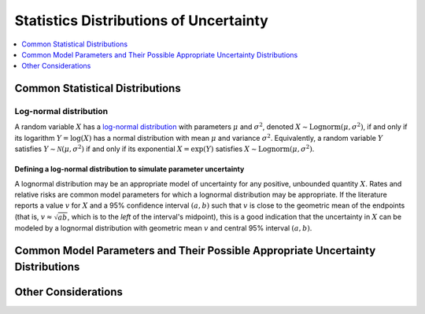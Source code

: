 ..
  Section title decorators for this document:

  ==============
  Document Title
  ==============
  Section Level 1
  ---------------
  Section Level 2
  +++++++++++++++
  Section Level 3
  ~~~~~~~~~~~~~~~
  Section Level 4
  ^^^^^^^^^^^^^^^
  Section Level 5
  '''''''''''''''

  The depth of each section level is determined by the order in which each
  decorator is encountered below. If you need an even deeper section level, just
  choose a new decorator symbol from the list here:
  https://docutils.sourceforge.io/docs/ref/rst/restructuredtext.html#sections
  And then add it to the list of decorators above.

.. _vivarium_best_practices_statistical_distributions:

=========================================================
Statistics Distributions of Uncertainty
=========================================================

.. contents::
   :local:
   :depth: 1

.. todo::

  Intro

Common Statistical Distributions
--------------------------------

.. todo::

  - Uniform
  - Normal/Truncated normal
  - Lognormal
  - Gamma
  - Beta
  - Ensemble
  - Etc.

Log-normal distribution
+++++++++++++++++++++++

A random variable :math:`X` has a `log-normal distribution`_ with parameters
:math:`\mu` and :math:`\sigma^2`, denoted :math:`X\sim \mathrm{Lognorm}(\mu,
\sigma^2)`, if and only if its logarithm :math:`Y=\log(X)` has a normal
distribution with mean :math:`\mu` and variance :math:`\sigma^2`. Equivalently,
a random variable :math:`Y` satisfies :math:`Y\sim \mathcal{N}(\mu, \sigma^2)`
if and only if its exponential :math:`X = \exp(Y)` satisfies :math:`X \sim
\mathrm{Lognorm}(\mu, \sigma^2)`.

.. _log-normal distribution: https://en.wikipedia.org/wiki/Log-normal_distribution

Defining a log-normal distribution to simulate parameter uncertainty
~~~~~~~~~~~~~~~~~~~~~~~~~~~~~~~~~~~~~~~~~~~~~~~~~~~~~~~~~~~~~~~~~~~~

A lognormal distribution may be an appropriate model of uncertainty for any
positive, unbounded quantity :math:`X`. Rates and relative risks are common
model parameters for which a lognormal distribution may be appropriate. If the
literature reports a value :math:`v` for :math:`X` and a 95% confidence interval
:math:`(a,b)` such that :math:`v` is close to the geometric mean of the
endpoints (that is, :math:`v \approx \sqrt{ab}`, which is to the *left* of the
interval's midpoint), this is a good indication that the uncertainty in
:math:`X` can be modeled by a lognormal distribution with geometric mean
:math:`v` and central 95% interval :math:`(a,b)`.

Common Model Parameters and Their Possible Appropriate Uncertainty Distributions
--------------------------------------------------------------------------------

.. todo::

  - Relative risk
  - Mean difference
  - Proportion
  - Cost estimate
  - Etc.

Other Considerations
--------------------

.. todo::

  - How to handle very asymmetric confidence intervals
  - How to handle uncertainty in data source(s) rather than statistical uncertainty from a single high quality data source?
    - Ex: combining multiple estimates from published papers with their own statistical uncertainty
  - How to handle uncertaity when extrapolating a subnataional estimate to a national estimate?
  - How to handle uncertainty distribution in the case of joint distributions

